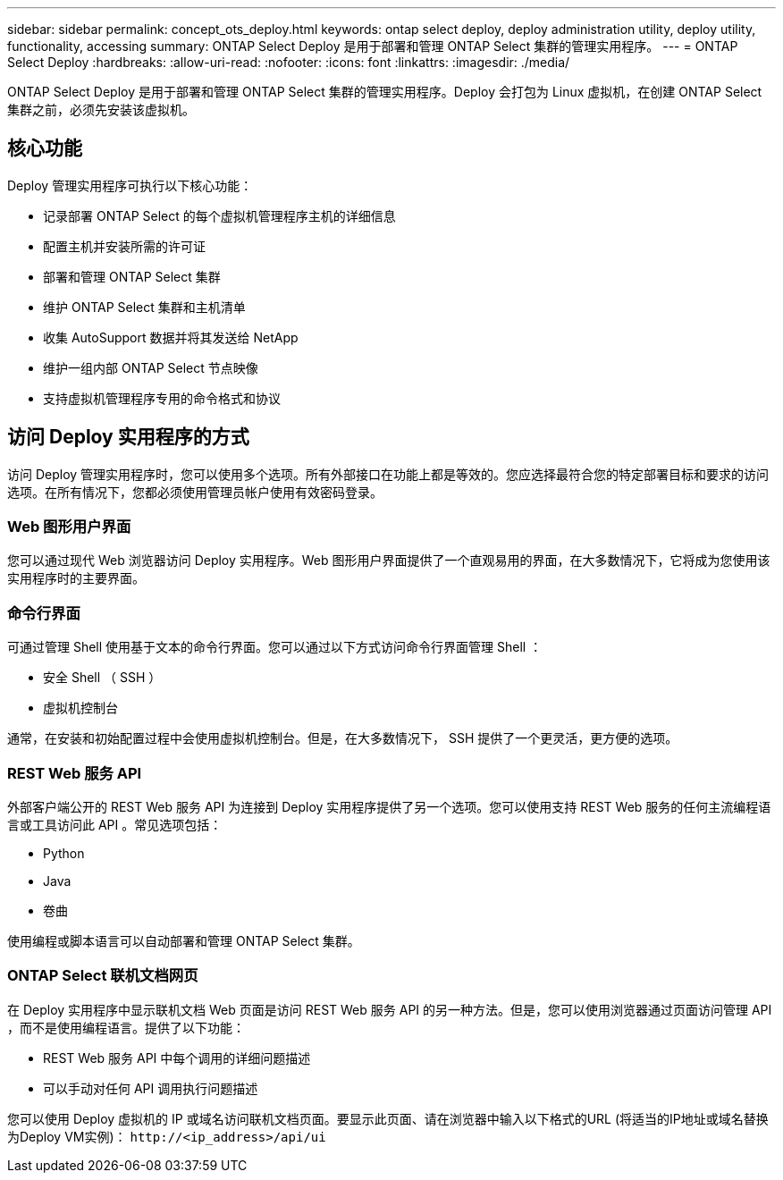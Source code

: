 ---
sidebar: sidebar 
permalink: concept_ots_deploy.html 
keywords: ontap select deploy, deploy administration utility, deploy utility, functionality, accessing 
summary: ONTAP Select Deploy 是用于部署和管理 ONTAP Select 集群的管理实用程序。 
---
= ONTAP Select Deploy
:hardbreaks:
:allow-uri-read: 
:nofooter: 
:icons: font
:linkattrs: 
:imagesdir: ./media/


[role="lead"]
ONTAP Select Deploy 是用于部署和管理 ONTAP Select 集群的管理实用程序。Deploy 会打包为 Linux 虚拟机，在创建 ONTAP Select 集群之前，必须先安装该虚拟机。



== 核心功能

Deploy 管理实用程序可执行以下核心功能：

* 记录部署 ONTAP Select 的每个虚拟机管理程序主机的详细信息
* 配置主机并安装所需的许可证
* 部署和管理 ONTAP Select 集群
* 维护 ONTAP Select 集群和主机清单
* 收集 AutoSupport 数据并将其发送给 NetApp
* 维护一组内部 ONTAP Select 节点映像
* 支持虚拟机管理程序专用的命令格式和协议




== 访问 Deploy 实用程序的方式

访问 Deploy 管理实用程序时，您可以使用多个选项。所有外部接口在功能上都是等效的。您应选择最符合您的特定部署目标和要求的访问选项。在所有情况下，您都必须使用管理员帐户使用有效密码登录。



=== Web 图形用户界面

您可以通过现代 Web 浏览器访问 Deploy 实用程序。Web 图形用户界面提供了一个直观易用的界面，在大多数情况下，它将成为您使用该实用程序时的主要界面。



=== 命令行界面

可通过管理 Shell 使用基于文本的命令行界面。您可以通过以下方式访问命令行界面管理 Shell ：

* 安全 Shell （ SSH ）
* 虚拟机控制台


通常，在安装和初始配置过程中会使用虚拟机控制台。但是，在大多数情况下， SSH 提供了一个更灵活，更方便的选项。



=== REST Web 服务 API

外部客户端公开的 REST Web 服务 API 为连接到 Deploy 实用程序提供了另一个选项。您可以使用支持 REST Web 服务的任何主流编程语言或工具访问此 API 。常见选项包括：

* Python
* Java
* 卷曲


使用编程或脚本语言可以自动部署和管理 ONTAP Select 集群。



=== ONTAP Select 联机文档网页

在 Deploy 实用程序中显示联机文档 Web 页面是访问 REST Web 服务 API 的另一种方法。但是，您可以使用浏览器通过页面访问管理 API ，而不是使用编程语言。提供了以下功能：

* REST Web 服务 API 中每个调用的详细问题描述
* 可以手动对任何 API 调用执行问题描述


您可以使用 Deploy 虚拟机的 IP 或域名访问联机文档页面。要显示此页面、请在浏览器中输入以下格式的URL (将适当的IP地址或域名替换为Deploy VM实例)： `\http://<ip_address>/api/ui`
